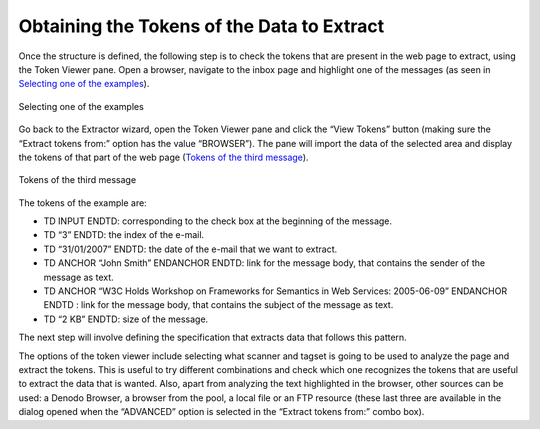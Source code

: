 ===========================================
Obtaining the Tokens of the Data to Extract
===========================================

Once the structure is defined, the following step is to check the tokens
that are present in the web page to extract, using the Token Viewer
pane. Open a browser, navigate to the inbox page and highlight one of
the messages (as seen in `Selecting one of the examples`_).



.. figure:: DenodoITPilot.GenerationEnvironment-120.png
   :align: center
   :alt: Selecting one of the examples
   :name: Selecting one of the examples

   Selecting one of the examples

Go back to the Extractor wizard, open the Token Viewer pane and click
the “View Tokens” button (making sure the “Extract tokens from:” option
has the value “BROWSER”). The pane will import the data of the selected
area and display the tokens of that part of the web page (`Tokens of the
third message`_).



.. figure:: DenodoITPilot.GenerationEnvironment-121.png
   :align: center
   :alt: Tokens of the third message
   :name: Tokens of the third message

   Tokens of the third message

The tokens of the example are:

-  TD INPUT ENDTD: corresponding to the check box at the beginning of the
   message.
-  TD “3” ENDTD: the index of the e-mail.
-  TD “31/01/2007” ENDTD: the date of the e-mail that we want to
   extract.
-  TD ANCHOR “John Smith” ENDANCHOR ENDTD: link for the message body,
   that contains the sender of the message as text.
-  TD ANCHOR “W3C Holds Workshop on Frameworks for Semantics in Web
   Services: 2005-06-09” ENDANCHOR ENDTD : link for the message body,
   that contains the subject of the message as text.
-  TD “2 KB” ENDTD: size of the message.



The next step will involve defining the specification that extracts data
that follows this pattern.



The options of the token viewer include selecting what scanner and
tagset is going to be used to analyze the page and extract the tokens.
This is useful to try different combinations and check which one
recognizes the tokens that are useful to extract the data that is
wanted. Also, apart from analyzing the text highlighted in the browser,
other sources can be used: a Denodo Browser, a browser from the pool, a
local file or an FTP resource (these last three are available in the
dialog opened when the “ADVANCED” option is selected in the “Extract
tokens from:” combo box).



